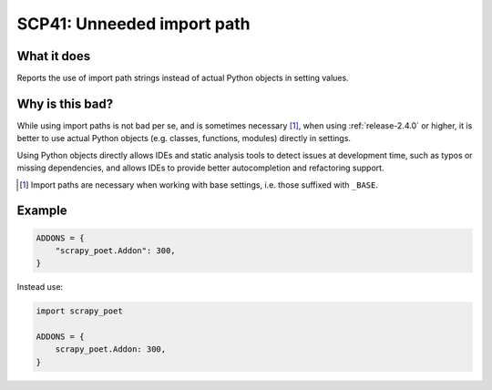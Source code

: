 .. _scp41:

===========================
SCP41: Unneeded import path
===========================

What it does
============

Reports the use of import path strings instead of actual Python objects in
setting values.


Why is this bad?
================

While using import paths is not bad per se, and is sometimes necessary [1]_,
when using :ref:`release-2.4.0` or higher, it is better to use actual Python
objects (e.g. classes, functions, modules) directly in settings.

Using Python objects directly allows IDEs and static analysis tools to detect
issues at development time, such as typos or missing dependencies, and allows
IDEs to provide better autocompletion and refactoring support.

.. [1] Import paths are necessary when working with base settings, i.e. those
    suffixed with ``_BASE``.


Example
=======

.. code-block:: python

    ADDONS = {
        "scrapy_poet.Addon": 300,
    }

Instead use:

.. code-block:: python

    import scrapy_poet

    ADDONS = {
        scrapy_poet.Addon: 300,
    }
